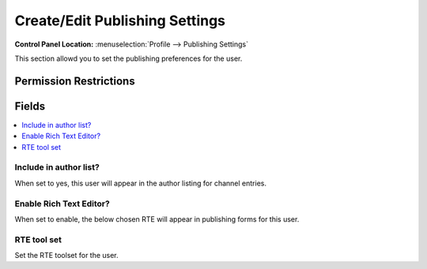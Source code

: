 Create/Edit Publishing Settings
===============================

.. rst-class:: cp-path

**Control Panel Location:** :menuselection:`Profile --> Publishing Settings`

.. Overview

This section allowd you to set the publishing preferences for the user.

.. Screenshot (optional)

.. Permissions

Permission Restrictions
-----------------------

Fields
------

.. contents::
  :local:
  :depth: 1

.. Each Field

Include in author list?
~~~~~~~~~~~~~~~~~~~~~~~

When set to yes, this user will appear in the author listing for channel entries.

Enable Rich Text Editor?
~~~~~~~~~~~~~~~~~~~~~~~~

When set to enable, the below chosen RTE will appear in publishing forms for this user.

RTE tool set
~~~~~~~~~~~~

Set the RTE toolset for the user.

